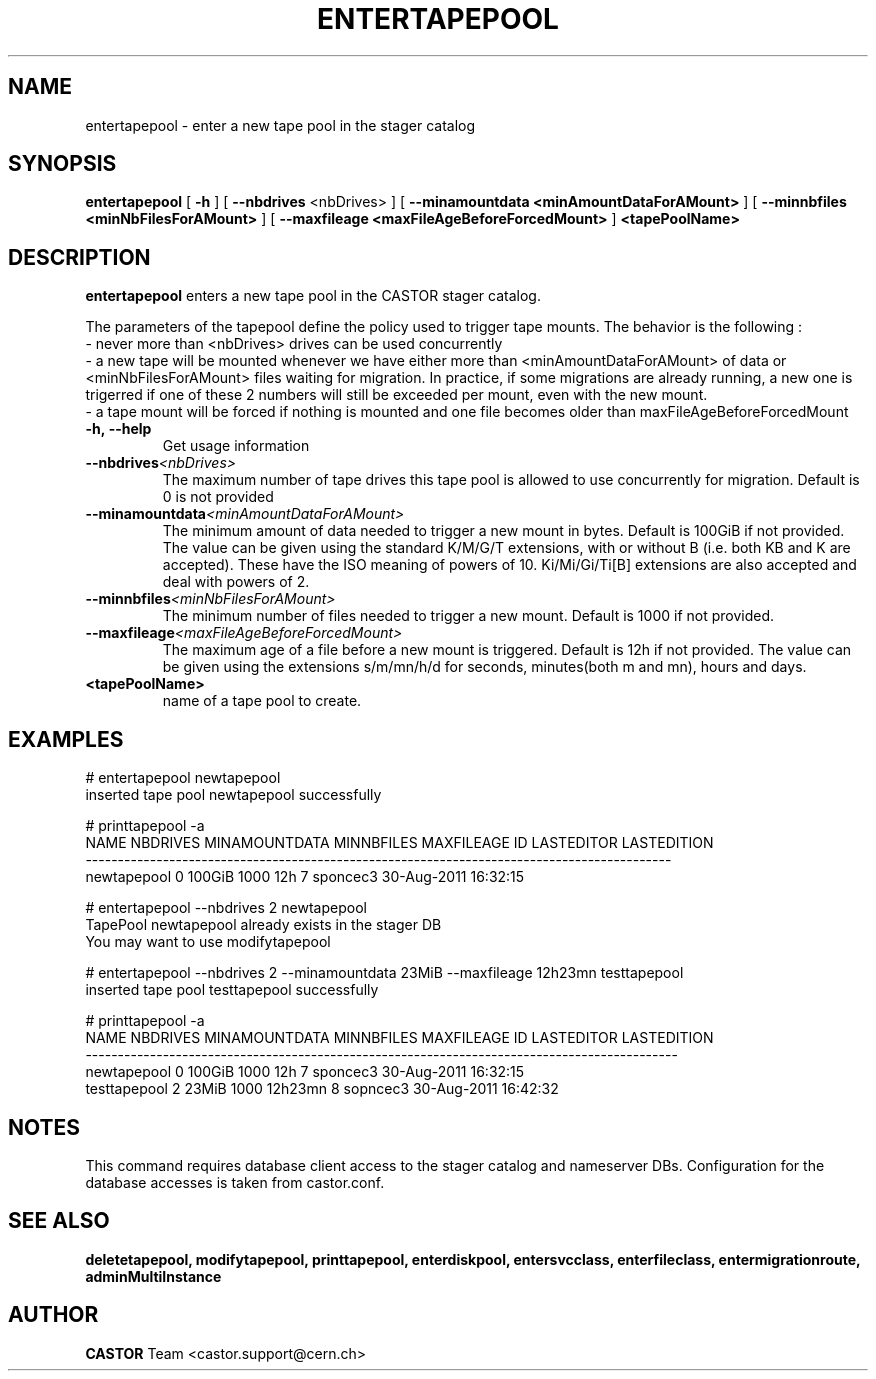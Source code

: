 .TH ENTERTAPEPOOL 1 "2011" CASTOR "stager catalog administrative commands"
.SH NAME
entertapepool \- enter a new tape pool in the stager catalog
.SH SYNOPSIS
.B entertapepool
[
.BI -h
]
[
.BI --nbdrives
<nbDrives>
]
[
.BI --minamountdata
.B <minAmountDataForAMount>
]
[
.BI --minnbfiles
.B <minNbFilesForAMount>
]
[
.BI --maxfileage
.B <maxFileAgeBeforeForcedMount>
]
.BI <tapePoolName>
.SH DESCRIPTION
.B entertapepool
enters a new tape pool in the CASTOR stager catalog.

The parameters of the tapepool define the policy used to trigger tape mounts.
The behavior is the following :
  - never more than <nbDrives> drives can be used concurrently
  - a new tape will be mounted whenever we have either more than <minAmountDataForAMount> of data or <minNbFilesForAMount> files waiting for migration. In practice, if some migrations are already running, a new one is trigerred if one of these 2 numbers will still be exceeded per mount, even with the new mount.
  - a tape mount will be forced if nothing is mounted and one file becomes older than maxFileAgeBeforeForcedMount
.TP
.BI \-h,\ \-\-help
Get usage information
.TP
.BI \-\-nbdrives <nbDrives>
The maximum number of tape drives this tape pool is allowed to use concurrently
for migration. Default is 0 is not provided
.TP
.BI \-\-minamountdata <minAmountDataForAMount>
The minimum amount of data needed to trigger a new mount in bytes. Default is 100GiB if not provided.
The value can be given using the standard K/M/G/T extensions, with or without B (i.e. both KB and K are accepted).
These have the ISO meaning of powers of 10. Ki/Mi/Gi/Ti[B] extensions are also accepted and deal with powers of 2.
.TP
.BI \-\-minnbfiles <minNbFilesForAMount>
The minimum number of files needed to trigger a new mount. Default is 1000 if not provided.
.TP
.BI \-\-maxfileage <maxFileAgeBeforeForcedMount>
The maximum age of a file before a new mount is triggered. Default is 12h if not provided.
The value can be given using the extensions s/m/mn/h/d for seconds, minutes(both m and mn), hours and days.
.TP
.BI <tapePoolName>
name of a tape pool to create.

.SH EXAMPLES
.nf
.ft CW
# entertapepool newtapepool
inserted tape pool newtapepool successfully

# printtapepool -a
       NAME NBDRIVES MINAMOUNTDATA MINNBFILES MAXFILEAGE ID LASTEDITOR          LASTEDITION
-------------------------------------------------------------------------------------------
newtapepool        0        100GiB       1000        12h  7   sponcec3 30-Aug-2011 16:32:15

# entertapepool --nbdrives 2 newtapepool
TapePool newtapepool already exists in the stager DB
You may want to use modifytapepool

# entertapepool --nbdrives 2 --minamountdata 23MiB --maxfileage 12h23mn testtapepool
inserted tape pool testtapepool successfully

# printtapepool -a
        NAME NBDRIVES MINAMOUNTDATA MINNBFILES MAXFILEAGE ID LASTEDITOR          LASTEDITION
--------------------------------------------------------------------------------------------
 newtapepool        0        100GiB       1000        12h  7   sponcec3 30-Aug-2011 16:32:15
testtapepool        2         23MiB       1000    12h23mn  8   sopncec3 30-Aug-2011 16:42:32

.SH NOTES
This command requires database client access to the stager catalog and nameserver DBs.
Configuration for the database accesses is taken from castor.conf.

.SH SEE ALSO
.BR deletetapepool,
.BR modifytapepool,
.BR printtapepool,
.BR enterdiskpool,
.BR entersvcclass,
.BR enterfileclass,
.BR entermigrationroute,
.BR adminMultiInstance

.SH AUTHOR
\fBCASTOR\fP Team <castor.support@cern.ch>
